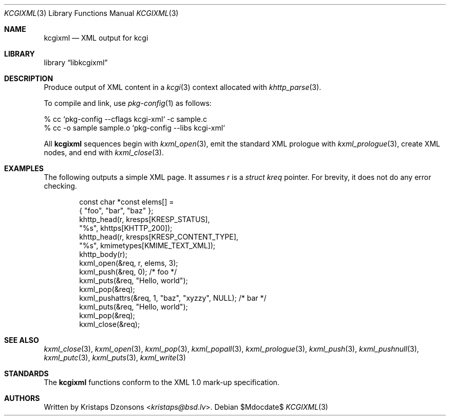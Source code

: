 .\"	$Id$
.\"
.\" Copyright (c) 2014, 2017, 2020 Kristaps Dzonsons <kristaps@bsd.lv>
.\"
.\" Permission to use, copy, modify, and distribute this software for any
.\" purpose with or without fee is hereby granted, provided that the above
.\" copyright notice and this permission notice appear in all copies.
.\"
.\" THE SOFTWARE IS PROVIDED "AS IS" AND THE AUTHOR DISCLAIMS ALL WARRANTIES
.\" WITH REGARD TO THIS SOFTWARE INCLUDING ALL IMPLIED WARRANTIES OF
.\" MERCHANTABILITY AND FITNESS. IN NO EVENT SHALL THE AUTHOR BE LIABLE FOR
.\" ANY SPECIAL, DIRECT, INDIRECT, OR CONSEQUENTIAL DAMAGES OR ANY DAMAGES
.\" WHATSOEVER RESULTING FROM LOSS OF USE, DATA OR PROFITS, WHETHER IN AN
.\" ACTION OF CONTRACT, NEGLIGENCE OR OTHER TORTIOUS ACTION, ARISING OUT OF
.\" OR IN CONNECTION WITH THE USE OR PERFORMANCE OF THIS SOFTWARE.
.\"
.Dd $Mdocdate$
.Dt KCGIXML 3
.Os
.Sh NAME
.Nm kcgixml
.Nd XML output for kcgi
.Sh LIBRARY
.Lb libkcgixml
.Sh DESCRIPTION
Produce output of XML content in a
.Xr kcgi 3
context allocated with
.Xr khttp_parse 3 .
.Pp
To compile and link, use
.Xr pkg-config 1
as follows:
.Bd -literal
% cc `pkg-config --cflags kcgi-xml` -c sample.c
% cc -o sample sample.o `pkg-config --libs kcgi-xml`
.Ed
.Pp
All
.Nm kcgixml
sequences begin with
.Xr kxml_open 3 ,
emit the standard XML prologue with
.Xr kxml_prologue 3 ,
create XML nodes, and end with
.Xr kxml_close 3 .
.Sh EXAMPLES
The following outputs a simple XML page.
It assumes
.Va r
is a
.Vt struct kreq
pointer.
For brevity, it does not do any error checking.
.Bd -literal -offset indent
const char *const elems[] =
  { "foo", "bar", "baz" };
khttp_head(r, kresps[KRESP_STATUS],
  "%s", khttps[KHTTP_200]);
khttp_head(r, kresps[KRESP_CONTENT_TYPE],
  "%s", kmimetypes[KMIME_TEXT_XML]);
khttp_body(r);
kxml_open(&req, r, elems, 3);
kxml_push(&req, 0); /* foo */
kxml_puts(&req, "Hello, world");
kxml_pop(&req);
kxml_pushattrs(&req, 1, "baz", "xyzzy", NULL); /* bar */
kxml_puts(&req, "Hello, world");
kxml_pop(&req);
kxml_close(&req);
.Ed
.Sh SEE ALSO
.Xr kxml_close 3 ,
.Xr kxml_open 3 ,
.Xr kxml_pop 3 ,
.Xr kxml_popall 3 ,
.Xr kxml_prologue 3 ,
.Xr kxml_push 3 ,
.Xr kxml_pushnull 3 ,
.Xr kxml_putc 3 ,
.Xr kxml_puts 3 ,
.Xr kxml_write 3
.Sh STANDARDS
The
.Nm kcgixml
functions conform to the XML 1.0 mark-up specification.
.Sh AUTHORS
Written by
.An Kristaps Dzonsons Aq Mt kristaps@bsd.lv .
